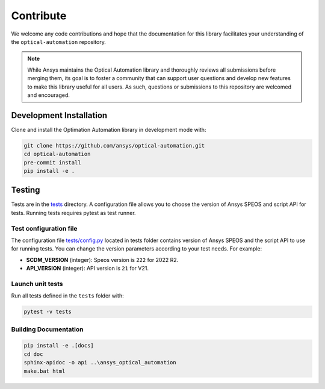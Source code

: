 Contribute
==========
We welcome any code contributions and hope that the documentation for this
library facilitates your understanding of the
``optical-automation`` repository.

.. note::
    While Ansys maintains the Optical Automation library and thoroughly
    reviews all submissions before merging them, its goal is to foster
    a community that can support user questions and develop new features
    to make this library useful for all users. As such, questions or
    submissions to this repository are welcomed and encouraged.

Development Installation
------------------------
Clone and install the Optimation Automation library in development
mode with:

.. code::

   git clone https://github.com/ansys/optical-automation.git
   cd optical-automation
   pre-commit install
   pip install -e .


Testing
-------
Tests are in the `tests <tests>`_ directory. A configuration file allows you
to choose the version of Ansys SPEOS and script API for tests. Running tests requires pytest as test runner.

Test configuration file
~~~~~~~~~~~~~~~~~~~~~~~
The configuration file  `tests/config.py <tests/config.py>`_ located in tests folder 
contains version of Ansys SPEOS and the script API to use for running tests. You can
change the version parameters according to your test needs. For example:

- **SCDM_VERSION** (integer): Speos version is  ``222`` for 2022 R2.
- **API_VERSION** (integer): API version is ``21`` for V21.
 
Launch unit tests
~~~~~~~~~~~~~~~~~
Run all tests defined in the ``tests`` folder with:

.. code::

   pytest -v tests


Building Documentation
~~~~~~~~~~~~~~~~~~~~~~

.. code::

   pip install -e .[docs]
   cd doc
   sphinx-apidoc -o api ..\ansys_optical_automation
   make.bat html
